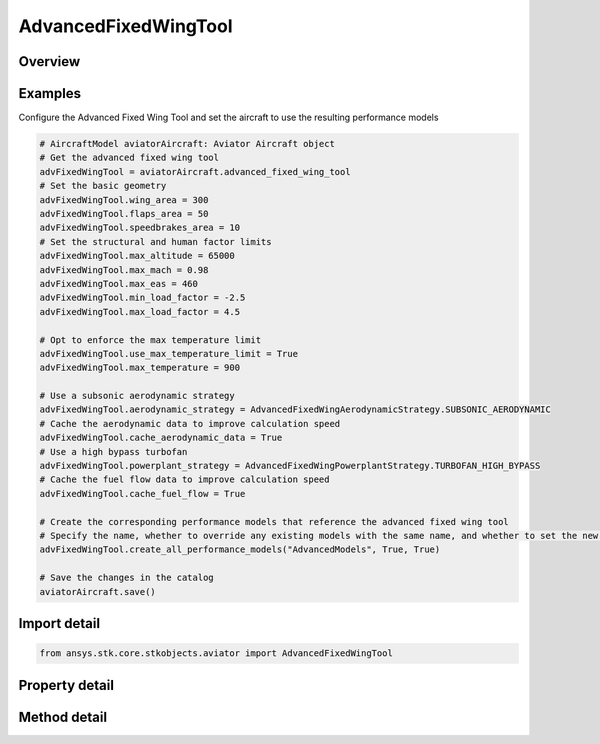 AdvancedFixedWingTool
=====================

.. py:class:: ansys.stk.core.stkobjects.aviator.AdvancedFixedWingTool

   Class defining the options for the Advanced Fixed Wing Tool of an aircraft.

.. py:currentmodule:: AdvancedFixedWingTool

Overview
--------

.. tab-set::

    .. tab-item:: Methods
        
        .. list-table::
            :header-rows: 0
            :widths: auto

            * - :py:attr:`~ansys.stk.core.stkobjects.aviator.AdvancedFixedWingTool.create_all_performance_models`
              - Create a set of advanced performance models for the aircraft with the given name.

    .. tab-item:: Properties
        
        .. list-table::
            :header-rows: 0
            :widths: auto

            * - :py:attr:`~ansys.stk.core.stkobjects.aviator.AdvancedFixedWingTool.wing_area`
              - Get or set the total surface area of the wing.
            * - :py:attr:`~ansys.stk.core.stkobjects.aviator.AdvancedFixedWingTool.flaps_area`
              - Get or set the total surface area of the flaps.
            * - :py:attr:`~ansys.stk.core.stkobjects.aviator.AdvancedFixedWingTool.speedbrakes_area`
              - Get or set the total surface area of the speedbrakes.
            * - :py:attr:`~ansys.stk.core.stkobjects.aviator.AdvancedFixedWingTool.max_altitude`
              - Get or set the maximum altitude of the aircraft.
            * - :py:attr:`~ansys.stk.core.stkobjects.aviator.AdvancedFixedWingTool.max_mach`
              - Get or set the maximum mach number of the aircraft.
            * - :py:attr:`~ansys.stk.core.stkobjects.aviator.AdvancedFixedWingTool.max_eas`
              - Get or set the maximum equivalent airspeed of the aircraft.
            * - :py:attr:`~ansys.stk.core.stkobjects.aviator.AdvancedFixedWingTool.min_load_factor`
              - Get or set the minimum load factor the aircraft can bear.
            * - :py:attr:`~ansys.stk.core.stkobjects.aviator.AdvancedFixedWingTool.max_load_factor`
              - Get or set the maximum load factor the aircraft can bear.
            * - :py:attr:`~ansys.stk.core.stkobjects.aviator.AdvancedFixedWingTool.use_max_temperature_limit`
              - Get or set the option to limit the maximum speed of the aircraft so the specified temperature is not exceeded.
            * - :py:attr:`~ansys.stk.core.stkobjects.aviator.AdvancedFixedWingTool.max_temperature`
              - Get or set the maximum total temperature limit of the aircraft.
            * - :py:attr:`~ansys.stk.core.stkobjects.aviator.AdvancedFixedWingTool.cache_aerodynamic_data`
              - Get or set the option to store intermediate results for aerodynamics calculations.
            * - :py:attr:`~ansys.stk.core.stkobjects.aviator.AdvancedFixedWingTool.cache_fuel_flow`
              - Get or set the option to store intermediate results for fuel flow calculations.
            * - :py:attr:`~ansys.stk.core.stkobjects.aviator.AdvancedFixedWingTool.aerodynamic_strategy`
              - Get or set the aerodynamic strategy type.
            * - :py:attr:`~ansys.stk.core.stkobjects.aviator.AdvancedFixedWingTool.aerodynamic_mode_as_external`
              - Get the interface for an Extern File Aerodynamics strategy.
            * - :py:attr:`~ansys.stk.core.stkobjects.aviator.AdvancedFixedWingTool.aerodynamic_mode_as_subsonic`
              - Get the interface for a Subsonic Aerodynamics strategy.
            * - :py:attr:`~ansys.stk.core.stkobjects.aviator.AdvancedFixedWingTool.aerodynamic_mode_as_sub_super_hypersonic`
              - Get the interface for a Sub/Super/Hypersonic Aerodynamics strategy.
            * - :py:attr:`~ansys.stk.core.stkobjects.aviator.AdvancedFixedWingTool.aerodynamic_mode_as_supersonic`
              - Get the interface for a Supersonic Aerodynamics strategy.
            * - :py:attr:`~ansys.stk.core.stkobjects.aviator.AdvancedFixedWingTool.powerplant_strategy`
              - Get or set the powerplant strategy type.
            * - :py:attr:`~ansys.stk.core.stkobjects.aviator.AdvancedFixedWingTool.powerplant_mode_as_electric`
              - Get the interface for an Electric Powerplant strategy.
            * - :py:attr:`~ansys.stk.core.stkobjects.aviator.AdvancedFixedWingTool.powerplant_mode_as_external`
              - Get the interface for an External Prop File Powerplant strategy.
            * - :py:attr:`~ansys.stk.core.stkobjects.aviator.AdvancedFixedWingTool.powerplant_mode_as_piston`
              - Get the interface for a Piston Powerplant strategy.
            * - :py:attr:`~ansys.stk.core.stkobjects.aviator.AdvancedFixedWingTool.powerplant_mode_as_turboprop`
              - Get the interface for a Turboprop Powerplant strategy.
            * - :py:attr:`~ansys.stk.core.stkobjects.aviator.AdvancedFixedWingTool.powerplant_mode_as_empirical_jet_engine`
              - Get the interface for an Empirical Jet Engine Powerplant strategy.
            * - :py:attr:`~ansys.stk.core.stkobjects.aviator.AdvancedFixedWingTool.powerplant_mode_as_basic_turbofan`
              - Get the interface for a Turbofan - Basic w/ AB Powerplant strategy.
            * - :py:attr:`~ansys.stk.core.stkobjects.aviator.AdvancedFixedWingTool.powerplant_mode_as_basic_turbojet`
              - Get the interface for a Turbojet - Basic w/ AB Powerplant strategy.
            * - :py:attr:`~ansys.stk.core.stkobjects.aviator.AdvancedFixedWingTool.powerplant_mode_as_sub_super_hypersonic`
              - Get the interface for a Sub/Super/Hypersoinc Powerplant strategy.
            * - :py:attr:`~ansys.stk.core.stkobjects.aviator.AdvancedFixedWingTool.aerodynamic_mode_as_four_point`
              - Get the interface for a Four Point Aerodynamics strategy.



Examples
--------

Configure the Advanced Fixed Wing Tool and set the aircraft to use the resulting performance models

.. code-block:: python

    # AircraftModel aviatorAircraft: Aviator Aircraft object
    # Get the advanced fixed wing tool
    advFixedWingTool = aviatorAircraft.advanced_fixed_wing_tool
    # Set the basic geometry
    advFixedWingTool.wing_area = 300
    advFixedWingTool.flaps_area = 50
    advFixedWingTool.speedbrakes_area = 10
    # Set the structural and human factor limits
    advFixedWingTool.max_altitude = 65000
    advFixedWingTool.max_mach = 0.98
    advFixedWingTool.max_eas = 460
    advFixedWingTool.min_load_factor = -2.5
    advFixedWingTool.max_load_factor = 4.5

    # Opt to enforce the max temperature limit
    advFixedWingTool.use_max_temperature_limit = True
    advFixedWingTool.max_temperature = 900

    # Use a subsonic aerodynamic strategy
    advFixedWingTool.aerodynamic_strategy = AdvancedFixedWingAerodynamicStrategy.SUBSONIC_AERODYNAMIC
    # Cache the aerodynamic data to improve calculation speed
    advFixedWingTool.cache_aerodynamic_data = True
    # Use a high bypass turbofan
    advFixedWingTool.powerplant_strategy = AdvancedFixedWingPowerplantStrategy.TURBOFAN_HIGH_BYPASS
    # Cache the fuel flow data to improve calculation speed
    advFixedWingTool.cache_fuel_flow = True

    # Create the corresponding performance models that reference the advanced fixed wing tool
    # Specify the name, whether to override any existing models with the same name, and whether to set the new models as the default performance models
    advFixedWingTool.create_all_performance_models("AdvancedModels", True, True)

    # Save the changes in the catalog
    aviatorAircraft.save()


Import detail
-------------

.. code-block:: python

    from ansys.stk.core.stkobjects.aviator import AdvancedFixedWingTool


Property detail
---------------

.. py:property:: wing_area
    :canonical: ansys.stk.core.stkobjects.aviator.AdvancedFixedWingTool.wing_area
    :type: float

    Get or set the total surface area of the wing.

.. py:property:: flaps_area
    :canonical: ansys.stk.core.stkobjects.aviator.AdvancedFixedWingTool.flaps_area
    :type: float

    Get or set the total surface area of the flaps.

.. py:property:: speedbrakes_area
    :canonical: ansys.stk.core.stkobjects.aviator.AdvancedFixedWingTool.speedbrakes_area
    :type: float

    Get or set the total surface area of the speedbrakes.

.. py:property:: max_altitude
    :canonical: ansys.stk.core.stkobjects.aviator.AdvancedFixedWingTool.max_altitude
    :type: float

    Get or set the maximum altitude of the aircraft.

.. py:property:: max_mach
    :canonical: ansys.stk.core.stkobjects.aviator.AdvancedFixedWingTool.max_mach
    :type: float

    Get or set the maximum mach number of the aircraft.

.. py:property:: max_eas
    :canonical: ansys.stk.core.stkobjects.aviator.AdvancedFixedWingTool.max_eas
    :type: float

    Get or set the maximum equivalent airspeed of the aircraft.

.. py:property:: min_load_factor
    :canonical: ansys.stk.core.stkobjects.aviator.AdvancedFixedWingTool.min_load_factor
    :type: float

    Get or set the minimum load factor the aircraft can bear.

.. py:property:: max_load_factor
    :canonical: ansys.stk.core.stkobjects.aviator.AdvancedFixedWingTool.max_load_factor
    :type: float

    Get or set the maximum load factor the aircraft can bear.

.. py:property:: use_max_temperature_limit
    :canonical: ansys.stk.core.stkobjects.aviator.AdvancedFixedWingTool.use_max_temperature_limit
    :type: bool

    Get or set the option to limit the maximum speed of the aircraft so the specified temperature is not exceeded.

.. py:property:: max_temperature
    :canonical: ansys.stk.core.stkobjects.aviator.AdvancedFixedWingTool.max_temperature
    :type: float

    Get or set the maximum total temperature limit of the aircraft.

.. py:property:: cache_aerodynamic_data
    :canonical: ansys.stk.core.stkobjects.aviator.AdvancedFixedWingTool.cache_aerodynamic_data
    :type: bool

    Get or set the option to store intermediate results for aerodynamics calculations.

.. py:property:: cache_fuel_flow
    :canonical: ansys.stk.core.stkobjects.aviator.AdvancedFixedWingTool.cache_fuel_flow
    :type: bool

    Get or set the option to store intermediate results for fuel flow calculations.

.. py:property:: aerodynamic_strategy
    :canonical: ansys.stk.core.stkobjects.aviator.AdvancedFixedWingTool.aerodynamic_strategy
    :type: AdvancedFixedWingAerodynamicStrategy

    Get or set the aerodynamic strategy type.

.. py:property:: aerodynamic_mode_as_external
    :canonical: ansys.stk.core.stkobjects.aviator.AdvancedFixedWingTool.aerodynamic_mode_as_external
    :type: AdvancedFixedWingExternalAerodynamic

    Get the interface for an Extern File Aerodynamics strategy.

.. py:property:: aerodynamic_mode_as_subsonic
    :canonical: ansys.stk.core.stkobjects.aviator.AdvancedFixedWingTool.aerodynamic_mode_as_subsonic
    :type: AdvancedFixedWingSubsonicAerodynamic

    Get the interface for a Subsonic Aerodynamics strategy.

.. py:property:: aerodynamic_mode_as_sub_super_hypersonic
    :canonical: ansys.stk.core.stkobjects.aviator.AdvancedFixedWingTool.aerodynamic_mode_as_sub_super_hypersonic
    :type: AdvancedFixedWingSubSuperHypersonicAerodynamic

    Get the interface for a Sub/Super/Hypersonic Aerodynamics strategy.

.. py:property:: aerodynamic_mode_as_supersonic
    :canonical: ansys.stk.core.stkobjects.aviator.AdvancedFixedWingTool.aerodynamic_mode_as_supersonic
    :type: AdvancedFixedWingSupersonicAerodynamic

    Get the interface for a Supersonic Aerodynamics strategy.

.. py:property:: powerplant_strategy
    :canonical: ansys.stk.core.stkobjects.aviator.AdvancedFixedWingTool.powerplant_strategy
    :type: AdvancedFixedWingPowerplantStrategy

    Get or set the powerplant strategy type.

.. py:property:: powerplant_mode_as_electric
    :canonical: ansys.stk.core.stkobjects.aviator.AdvancedFixedWingTool.powerplant_mode_as_electric
    :type: AdvancedFixedWingElectricPowerplant

    Get the interface for an Electric Powerplant strategy.

.. py:property:: powerplant_mode_as_external
    :canonical: ansys.stk.core.stkobjects.aviator.AdvancedFixedWingTool.powerplant_mode_as_external
    :type: AdvancedFixedWingExternalPropulsion

    Get the interface for an External Prop File Powerplant strategy.

.. py:property:: powerplant_mode_as_piston
    :canonical: ansys.stk.core.stkobjects.aviator.AdvancedFixedWingTool.powerplant_mode_as_piston
    :type: AdvancedFixedWingPistonPowerplant

    Get the interface for a Piston Powerplant strategy.

.. py:property:: powerplant_mode_as_turboprop
    :canonical: ansys.stk.core.stkobjects.aviator.AdvancedFixedWingTool.powerplant_mode_as_turboprop
    :type: AdvancedFixedWingTurbopropPowerplant

    Get the interface for a Turboprop Powerplant strategy.

.. py:property:: powerplant_mode_as_empirical_jet_engine
    :canonical: ansys.stk.core.stkobjects.aviator.AdvancedFixedWingTool.powerplant_mode_as_empirical_jet_engine
    :type: AdvancedFixedWingEmpiricalJetEngine

    Get the interface for an Empirical Jet Engine Powerplant strategy.

.. py:property:: powerplant_mode_as_basic_turbofan
    :canonical: ansys.stk.core.stkobjects.aviator.AdvancedFixedWingTool.powerplant_mode_as_basic_turbofan
    :type: AdvancedFixedWingTurbofanBasicABPropulsion

    Get the interface for a Turbofan - Basic w/ AB Powerplant strategy.

.. py:property:: powerplant_mode_as_basic_turbojet
    :canonical: ansys.stk.core.stkobjects.aviator.AdvancedFixedWingTool.powerplant_mode_as_basic_turbojet
    :type: AdvancedFixedWingTurbojetBasicABPropulsion

    Get the interface for a Turbojet - Basic w/ AB Powerplant strategy.

.. py:property:: powerplant_mode_as_sub_super_hypersonic
    :canonical: ansys.stk.core.stkobjects.aviator.AdvancedFixedWingTool.powerplant_mode_as_sub_super_hypersonic
    :type: AdvancedFixedWingSubSuperHypersonicPropulsion

    Get the interface for a Sub/Super/Hypersoinc Powerplant strategy.

.. py:property:: aerodynamic_mode_as_four_point
    :canonical: ansys.stk.core.stkobjects.aviator.AdvancedFixedWingTool.aerodynamic_mode_as_four_point
    :type: AdvancedFixedWingFourPointAerodynamic

    Get the interface for a Four Point Aerodynamics strategy.


Method detail
-------------






































.. py:method:: create_all_performance_models(self, name: str, overwrite: bool, make_default: bool) -> None
    :canonical: ansys.stk.core.stkobjects.aviator.AdvancedFixedWingTool.create_all_performance_models

    Create a set of advanced performance models for the aircraft with the given name.

    :Parameters:

    **name** : :obj:`~str`
    **overwrite** : :obj:`~bool`
    **make_default** : :obj:`~bool`

    :Returns:

        :obj:`~None`





